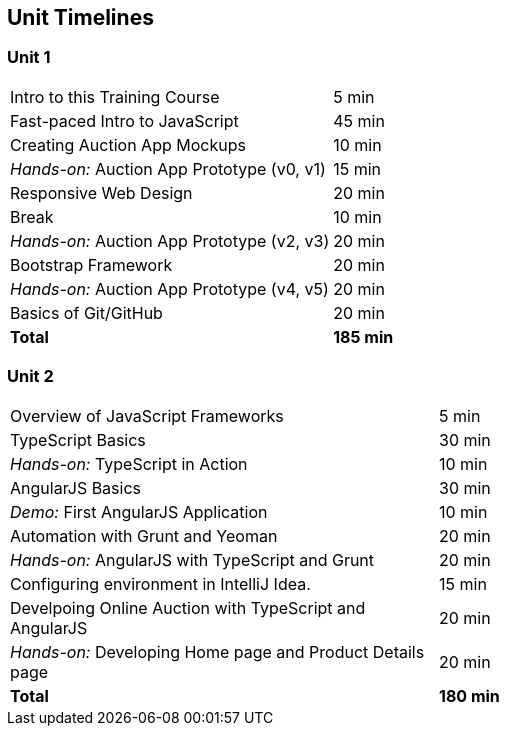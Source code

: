 == Unit Timelines


=== Unit 1

[cols="2", options="footer"]
|===
|Intro to this Training Course
|5 min

|Fast-paced Intro to JavaScript
|45 min

|Creating Auction App Mockups
|10 min

|_Hands-on:_ Auction App Prototype (v0, v1)
|15 min

|Responsive Web Design
|20 min

|Break
|10 min

|_Hands-on:_ Auction App Prototype (v2, v3)
|20 min

|Bootstrap Framework
|20 min

|_Hands-on:_ Auction App Prototype (v4, v5)
|20 min

|Basics of Git/GitHub
|20 min

|*Total*
|*185 min*
|===


=== Unit 2

[cols="2", options="footer"]
|===
|Overview of JavaScript Frameworks
|5 min

|TypeScript Basics
|30 min

|_Hands-on:_ TypeScript in Action
|10 min

|AngularJS Basics
|30 min

|_Demo:_ First AngularJS Application
|10 min

|Automation with Grunt and Yeoman
|20 min

|_Hands-on:_ AngularJS with TypeScript and Grunt
|20 min

|Configuring environment in IntelliJ Idea.
|15 min

|Develpoing Online Auction with TypeScript and AngularJS
|20 min

|_Hands-on:_ Developing Home page and Product Details page
|20 min

|*Total*
|*180 min*
|===
